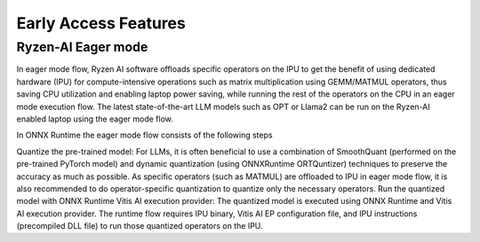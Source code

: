 #####################
Early Access Features
#####################


Ryzen-AI Eager mode
~~~~~~~~~~~~~~~~~~~

In eager mode flow, Ryzen AI software offloads specific operators on the IPU to get the benefit of using dedicated hardware (IPU) for compute-intensive operations such as matrix multiplication using GEMM/MATMUL operators, thus saving CPU utilization and enabling laptop power saving, while running the rest of the operators on the CPU in an eager mode execution flow. The latest state-of-the-art LLM models such as OPT or Llama2 can be run on the Ryzen-AI enabled laptop using the eager mode flow.  



In ONNX Runtime the eager mode flow consists of the following steps

Quantize the pre-trained model: For LLMs, it is often beneficial to use a combination of SmoothQuant (performed on the pre-trained PyTorch model) and dynamic quantization (using ONNXRuntime ORTQuntizer) techniques to preserve the accuracy as much as possible. As specific operators (such as MATMUL) are offloaded to IPU in eager mode flow, it is also recommended to do operator-specific quantization to quantize only the necessary operators. 
Run the quantized model with ONNX Runtime Vitis AI execution provider: The quantized model is executed using ONNX Runtime and Vitis AI execution provider. The runtime flow requires IPU binary, Vitis AI EP configuration file, and IPU instructions (precompiled DLL file) to run those quantized operators on the IPU. 
